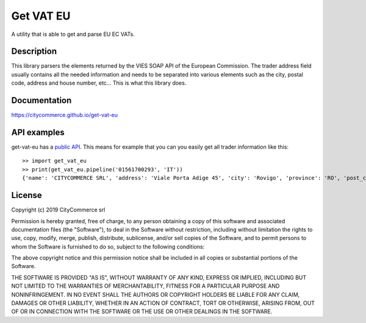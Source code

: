 Get VAT EU
==========


|pypiver|    |license|    |pyver|    |downloads|

.. |pypiver| image:: https://img.shields.io/pypi/v/get-vat-eu.svg
               :alt: PyPI get-vat-eu version

.. |license| image:: https://img.shields.io/pypi/l/get-vat-eu.svg?color=blue
               :alt: PyPI - License
               :target: https://raw.githubusercontent.com/frnmst/get-vat-eu/master/LICENSE.txt

.. |pyver| image:: https://img.shields.io/pypi/pyversions/get-vat-eu.svg
             :alt: PyPI - Python Version

.. |downloads| image:: https://pepy.tech/badge/get-vat-eu
                 :alt: Downloads
                 :target: https://pepy.tech/project/get-vat-eu

A utility that is able to get and parse EU EC VATs.

Description
-----------

This library parsers the elements returned by the VIES SOAP API of the 
European Commission. The trader address field usually contains all the needed
information and needs to be separated into various elements such as the city,
postal code, address and house number, etc... This is what this library does.

Documentation
-------------

https://citycommerce.github.io/get-vat-eu

API examples
------------

get-vat-eu has a `public API`_. This means for example that you can you easily get
all trader information like this:


::


    >> import get_vat_eu
    >> print(get_vat_eu.pipeline('01561700293', 'IT'))
    {'name': 'CITYCOMMERCE SRL', 'address': 'Viale Porta Adige 45', 'city': 'Rovigo', 'province': 'RO', 'post_code': '45100', 'vat_number': '01561700293', 'country_code': 'IT'}

.. _public API: https://citycommerce.github.io/get-vat-eu/api.html

License
-------

Copyright (c) 2019 CityCommerce srl

Permission is hereby granted, free of charge, to any person obtaining a copy
of this software and associated documentation files (the "Software"), to deal
in the Software without restriction, including without limitation the rights
to use, copy, modify, merge, publish, distribute, sublicense, and/or sell
copies of the Software, and to permit persons to whom the Software is
furnished to do so, subject to the following conditions:

The above copyright notice and this permission notice shall be included in all
copies or substantial portions of the Software.

THE SOFTWARE IS PROVIDED "AS IS", WITHOUT WARRANTY OF ANY KIND, EXPRESS OR
IMPLIED, INCLUDING BUT NOT LIMITED TO THE WARRANTIES OF MERCHANTABILITY,
FITNESS FOR A PARTICULAR PURPOSE AND NONINFRINGEMENT. IN NO EVENT SHALL THE
AUTHORS OR COPYRIGHT HOLDERS BE LIABLE FOR ANY CLAIM, DAMAGES OR OTHER
LIABILITY, WHETHER IN AN ACTION OF CONTRACT, TORT OR OTHERWISE, ARISING FROM,
OUT OF OR IN CONNECTION WITH THE SOFTWARE OR THE USE OR OTHER DEALINGS IN THE
SOFTWARE.


